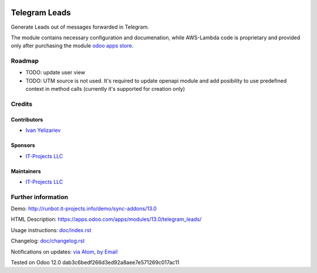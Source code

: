 .. image:: https://img.shields.io/badge/license-LGPL--3-blue.png
   :target: https://www.gnu.org/licenses/lgpl
   :alt: License: LGPL-3

================
 Telegram Leads
================

Generate Leads out of messages forwarded in Telegram.

The module contains necessary configuration and documenation, while AWS-Lambda
code is proprietary and provided only after purchasing the module `odoo apps
store <https://apps.odoo.com/apps/modules/13.0/telegram_leads/>`__.

Roadmap
=======

* TODO: update user view
* TODO: UTM source is not used. It's required to update openapi module and add
  posibility to use predefined context in method calls (currently it's supported for creation only)

Credits
=======

Contributors
------------
* `Ivan Yelizariev <https://it-projects.info/team/yelizariev>`__

Sponsors
--------
* `IT-Projects LLC <https://it-projects.info>`__

Maintainers
-----------
* `IT-Projects LLC <https://it-projects.info>`__

Further information
===================

Demo: http://runbot.it-projects.info/demo/sync-addons/13.0

HTML Description: https://apps.odoo.com/apps/modules/13.0/telegram_leads/

Usage instructions: `<doc/index.rst>`_

Changelog: `<doc/changelog.rst>`_

Notifications on updates: `via Atom <https://github.com/it-projects-llc/sync-addons/commits/13.0/telegram_leads.atom>`_, `by Email <https://blogtrottr.com/?subscribe=https://github.com/it-projects-llc/sync-addons/commits/13.0/telegram_leads.atom>`_

Tested on Odoo 12.0 dab3c6bedf266d3ed92a8aee7e571269c017ac11
